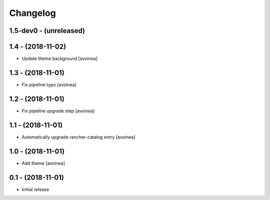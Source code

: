 Changelog
=========

1.5-dev0 - (unreleased)
---------------------

1.4 - (2018-11-02)
---------------------
* Update theme background [avoinea]

1.3 - (2018-11-01)
---------------------
* Fix pipeline typo [avoinea]

1.2 - (2018-11-01)
---------------------
* Fix pipeline upgrade step [avoinea]

1.1 - (2018-11-01)
---------------------
* Automatically upgrade rancher-catalog entry [avoinea]

1.0 - (2018-11-01)
------------------
* Add theme [avoinea]


0.1 - (2018-11-01)
------------------
* Initial release
